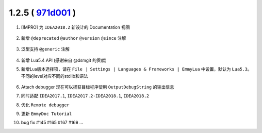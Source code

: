 1.2.5 ( `971d001 <https://github.com/tangzx/IntelliJ-EmmyLua/commit/971d001165305468986044654f368b326afa2ce0>`__ )
==================================================================================================================

1. [IMPRO] 为 ``IDEA2018.2`` 新设计的 Documentation 视图

    .. image:: 1.2.5/redesigned_documentation.png

2. 新增 ``@deprecated`` ``@author`` ``@version`` ``@since`` 注解

    .. image:: 1.2.5/new_tags.png

3. 泛型支持 ``@generic`` 注解

    .. image:: 1.2.5/generic.png

4. 新增 Lua5.4 API (感谢来自 @dsmgit 的贡献)

5. 新增Lua版本选择项，请在 ``File | Settings | Languages & Frameworks | EmmyLua`` 中设置，默认为 ``Lua5.3``。不同的level对应不同的stdlib和语法

    .. image:: 1.2.5/level_1.png

    .. image:: 1.2.5/level_2.png

6. Attach debugger 现在可以捕获目标程序使用 ``OutputDebugString`` 的输出信息

7. 同时适配 ``IDEA2017.1``, ``IDEA2017.2-IDEA2018.1``, ``IDEA2018.2``

8. 优化 ``Remote debugger``

9. 更新 ``EmmyDoc Tutorial``

10. bug fix #145 #165 #167 #169 ...